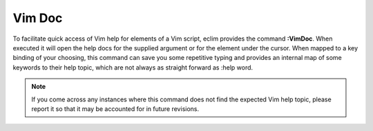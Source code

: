 .. Copyright (C) 2005 - 2008  Eric Van Dewoestine

   This program is free software: you can redistribute it and/or modify
   it under the terms of the GNU General Public License as published by
   the Free Software Foundation, either version 3 of the License, or
   (at your option) any later version.

   This program is distributed in the hope that it will be useful,
   but WITHOUT ANY WARRANTY; without even the implied warranty of
   MERCHANTABILITY or FITNESS FOR A PARTICULAR PURPOSE.  See the
   GNU General Public License for more details.

   You should have received a copy of the GNU General Public License
   along with this program.  If not, see <http://www.gnu.org/licenses/>.

.. _vim/vim/doc:

Vim Doc
=======

.. _VimDoc:

To facilitate quick access of Vim help for elements of a Vim script, eclim
provides the command **:VimDoc**.  When executed it will open the help docs for
the supplied argument or for the element under the cursor.  When mapped to a key
binding of your choosing, this command can save you some repetitive typing and
provides an internal map of some keywords to their help topic, which are not
always as straight forward as :help word.

.. note::

  If you come across any instances where this command does not find the
  expected Vim help topic, please report it so that it may be accounted for
  in future revisions.
